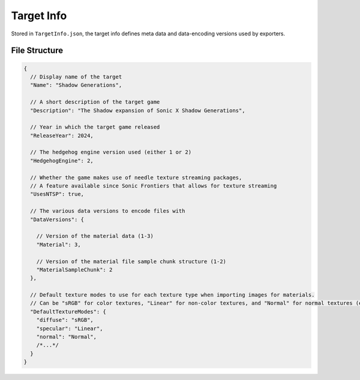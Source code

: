 
***********
Target Info
***********

Stored in ``TargetInfo.json``, the target info defines meta data and data-encoding versions used
by exporters.


File Structure
==============

.. code-block:: json

	{
	  // Display name of the target
	  "Name": "Shadow Generations",

	  // A short description of the target game
	  "Description": "The Shadow expansion of Sonic X Shadow Generations",

	  // Year in which the target game released
	  "ReleaseYear": 2024,

	  // The hedgehog engine version used (either 1 or 2)
	  "HedgehogEngine": 2,

	  // Whether the game makes use of needle texture streaming packages,
	  // A feature available since Sonic Frontiers that allows for texture streaming
	  "UsesNTSP": true,

	  // The various data versions to encode files with
	  "DataVersions": {

	    // Version of the material data (1-3)
	    "Material": 3,

	    // Version of the material file sample chunk structure (1-2)
	    "MaterialSampleChunk": 2
	  },

	  // Default texture modes to use for each texture type when importing images for materials.
	  // Can be "sRGB" for color textures, "Linear" for non-color textures, and "Normal" for normal textures (enables y-channel flipping)
	  "DefaultTextureModes": {
	    "diffuse": "sRGB",
	    "specular": "Linear",
	    "normal": "Normal",
	    /*...*/
	  }
	}